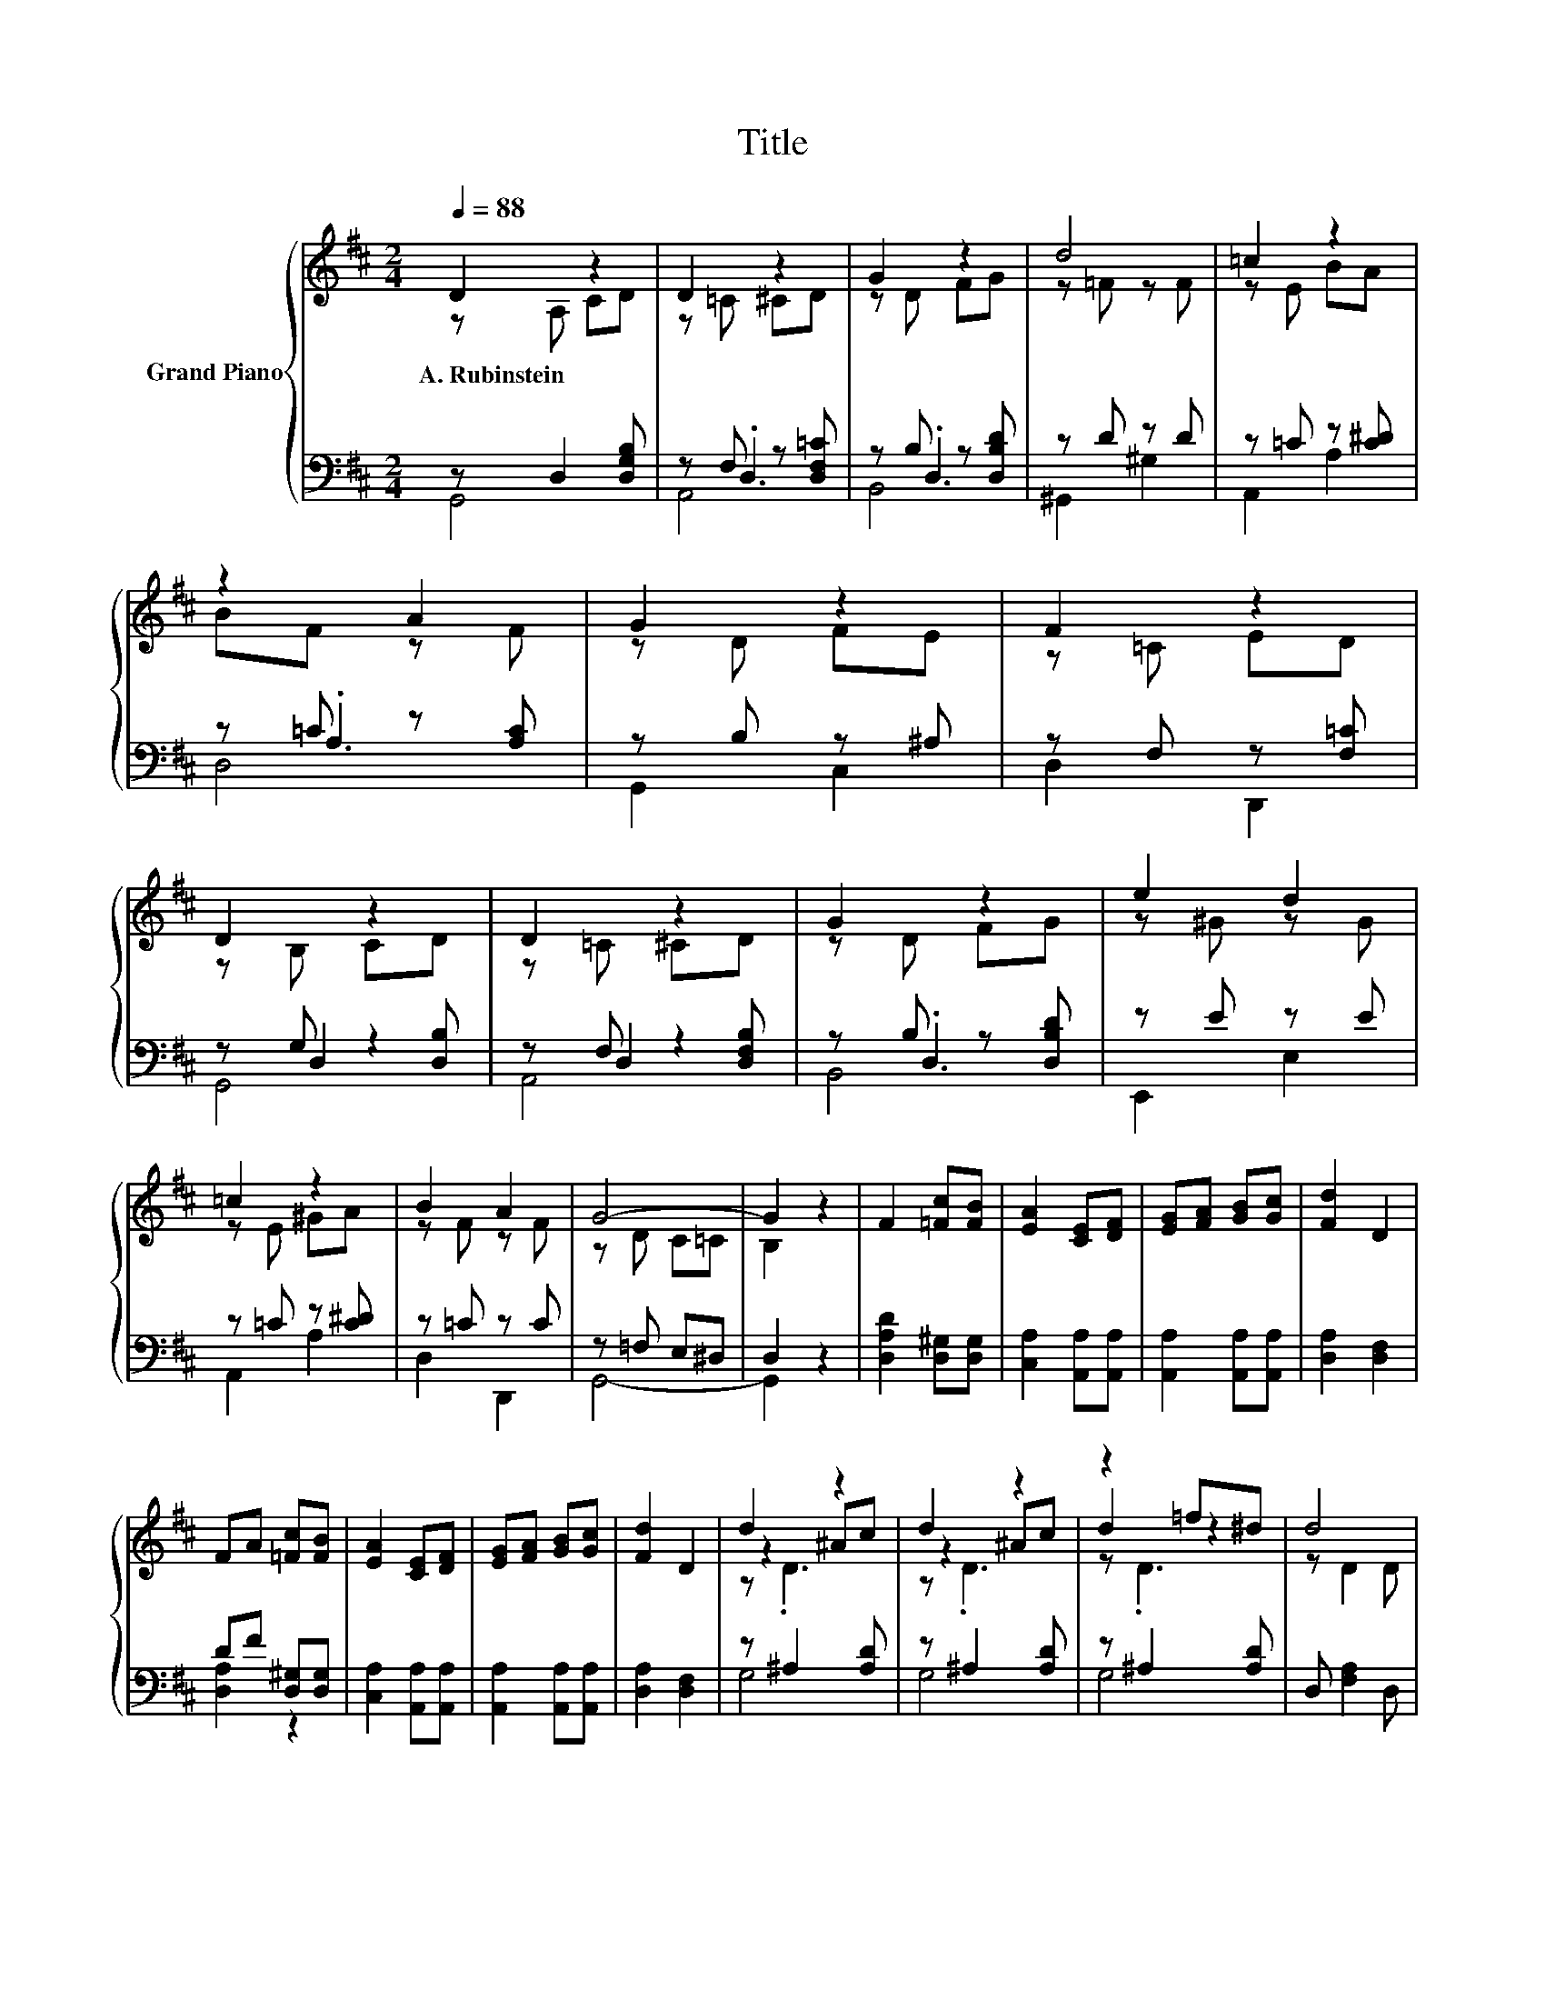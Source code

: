X:1
T:Title
%%score { ( 1 2 6 ) | ( 3 4 5 ) }
L:1/8
Q:1/4=88
M:2/4
K:D
V:1 treble nm="Grand Piano"
V:2 treble 
V:6 treble 
V:3 bass 
V:4 bass 
V:5 bass 
V:1
 D2 z2 | D2 z2 | G2 z2 | d4 | =c2 z2 | z2 A2 | G2 z2 | F2 z2 | D2 z2 | D2 z2 | G2 z2 | e2 d2 | %12
w: A.~Rubinstein||||||||||||
 =c2 z2 | B2 A2 | G4- | G2 z2 | F2 [=Fc][FB] | [EA]2 [CE][DF] | [EG][FA] [GB][Gc] | [Fd]2 D2 | %20
w: ||||||||
 FA [=Fc][FB] | [EA]2 [CE][DF] | [EG][FA] [GB][Gc] | [Fd]2 D2 | d2 z2 | d2 z2 | z2 =f^d | d4 | %28
w: ||||||||
 D2 =F^D | D2 =F^D | D2 =F^D |[M:5/8][K:bass] D-D- D3 |[M:2/4] D2[K:treble] z2 | D2 z2 | G2 z2 | %35
w: |||||||
 d4 | =c2 z2 | z2 A2 | G2 z2 | F2 z2 | D2 z2 | D2 z2 | G2 z2 | e2 d2 | =c2 z2 | B2 A2 | G4- | %47
w: ||||||||||||
[M:6/4] G6 z6 |] %48
w: |
V:2
 z A, CD | z =C ^CD | z D FG | z =F z F | z E BA | BF z F | z D FE | z =C ED | z B, CD | z =C ^CD | %10
 z D FG | z ^G z G | z E ^GA | z F z F | z D C=C | B,2 z2 | x4 | x4 | x4 | x4 | x4 | x4 | x4 | x4 | %24
 z2 ^Ac | z2 ^Ac | d2 z2 | z D2 D | x4 | x4 | x4 |[M:5/8][K:bass] z2 [F,A,C]3 | %32
[M:2/4] z A,[K:treble] CD | z =C ^CD | z D FG | z =F z F | z E BA | BF z F | z D FE | z =C ED | %40
 z B, CD | z =C ^CD | z D FG | z ^G z G | z E ^GA | z F z F | z D C=C |[M:6/4] .B,6 z6 |] %48
V:3
 z D,2 [D,G,B,] | z F, z [D,F,=C] | z B, z [D,B,D] | z D z D | z =C z [C^D] | z =C z [A,C] | %6
 z B, z ^A, | z F, z [F,=C] | z G, z2 | z F, z2 | z B, z [D,B,D] | z E z E | z =C z [C^D] | %13
 z =C z C | z =F, E,^D, | D,2 z2 | [D,A,D]2 [D,^G,][D,G,] | [C,A,]2 [A,,A,][A,,A,] | %18
 [A,,A,]2 [A,,A,][A,,A,] | [D,A,]2 [D,F,]2 | DF [D,^G,][D,G,] | [C,A,]2 [A,,A,][A,,A,] | %22
 [A,,A,]2 [A,,A,][A,,A,] | [D,A,]2 [D,F,]2 | z ^A,2 [A,D] | z ^A,2 [A,D] | z ^A,2 [A,D] | %27
 D, [F,A,]2 D, | D,2 =F,^D, | D,2 =F,^D, | D,2 =F,^D, |[M:5/8] D,-D,- D,3 |[M:2/4] z D,2 [D,G,B,] | %33
 z F, z [D,F,=C] | z B, z [D,B,D] | z D z D | z =C z [C^D] | z =C z [A,C] | z B, z ^A, | %39
 z F, z [F,=C] | z G, z2 | z F, z2 | z B, z [D,B,D] | z E z E | z =C z [C^D] | z =C z C | %46
 z =F, E,^D, |[M:6/4] .D,6 z6 |] %48
V:4
 G,,4 | z .D,3 | z .D,3 | ^G,,2 ^G,2 | A,,2 A,2 | z .A,3 | G,,2 C,2 | D,2 D,,2 | z D,2 [D,B,] | %9
 z D,2 [D,F,B,] | z .D,3 | E,,2 E,2 | A,,2 A,2 | D,2 D,,2 | G,,4- | G,,2 z2 | x4 | x4 | x4 | x4 | %20
 [D,A,]2 z2 | x4 | x4 | x4 | G,4 | G,4 | G,4 | x4 | x4 | x4 | x4 |[M:5/8] z2 D,,3 |[M:2/4] G,,4 | %33
 z .D,3 | z .D,3 | ^G,,2 ^G,2 | A,,2 A,2 | z .A,3 | G,,2 C,2 | D,2 D,,2 | z D,2 [D,B,] | %41
 z D,2 [D,F,B,] | z .D,3 | E,,2 E,2 | A,,2 A,2 | D,2 D,,2 | G,,4- |[M:6/4] G,,6 z6 |] %48
V:5
 x4 | A,,4 | B,,4 | x4 | x4 | D,4 | x4 | x4 | G,,4 | A,,4 | B,,4 | x4 | x4 | x4 | x4 | x4 | x4 | %17
 x4 | x4 | x4 | x4 | x4 | x4 | x4 | x4 | x4 | x4 | x4 | x4 | x4 | x4 |[M:5/8] x5 |[M:2/4] x4 | %33
 A,,4 | B,,4 | x4 | x4 | D,4 | x4 | x4 | G,,4 | A,,4 | B,,4 | x4 | x4 | x4 | x4 |[M:6/4] x12 |] %48
V:6
 x4 | x4 | x4 | x4 | x4 | x4 | x4 | x4 | x4 | x4 | x4 | x4 | x4 | x4 | x4 | x4 | x4 | x4 | x4 | %19
 x4 | x4 | x4 | x4 | x4 | z .D3 | z .D3 | z .D3 | x4 | x4 | x4 | x4 |[M:5/8][K:bass] x5 | %32
[M:2/4] x2[K:treble] x2 | x4 | x4 | x4 | x4 | x4 | x4 | x4 | x4 | x4 | x4 | x4 | x4 | x4 | x4 | %47
[M:6/4] x12 |] %48

